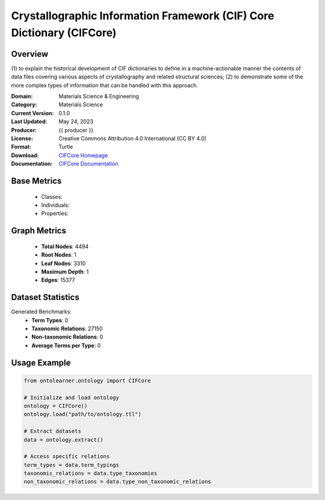 Crystallographic Information Framework (CIF) Core Dictionary (CIFCore)
======================================================================

Overview
-----------------
(1) to explain the historical development of CIF dictionaries to define in a machine-actionable manner the contents
of data files covering various aspects of crystallography and related structural sciences; (2) to demonstrate
some of the more complex types of information that can be handled with this approach.

:Domain: Materials Science & Engineering
:Category: Materials Science
:Current Version: 0.1.0
:Last Updated: May 24, 2023
:Producer: {{ producer }}
:License: Creative Commons Attribution 4.0 International (CC BY 4.0)
:Format: Turtle
:Download: `CIFCore Homepage <https://github.com/emmo-repo/CIF-ontology?tab=readme-ov-file>`_
:Documentation: `CIFCore Documentation <https://www.iucr.org/resources/cif/dictionaries/cif_core>`_

Base Metrics
---------------
    - Classes:
    - Individuals:
    - Properties:

Graph Metrics
------------------
    - **Total Nodes**: 4494
    - **Root Nodes**: 1
    - **Leaf Nodes**: 3310
    - **Maximum Depth**: 1
    - **Edges**: 15377

Dataset Statistics
-------------------
Generated Benchmarks:
    - **Term Types**: 0
    - **Taxonomic Relations**: 27150
    - **Non-taxonomic Relations**: 0
    - **Average Terms per Type**: 0

Usage Example
------------------
.. code-block:: python

   from ontolearner.ontology import CIFCore

   # Initialize and load ontology
   ontology = CIFCore()
   ontology.load("path/to/ontology.ttl")

   # Extract datasets
   data = ontology.extract()

   # Access specific relations
   term_types = data.term_typings
   taxonomic_relations = data.type_taxonomies
   non_taxonomic_relations = data.type_non_taxonomic_relations
